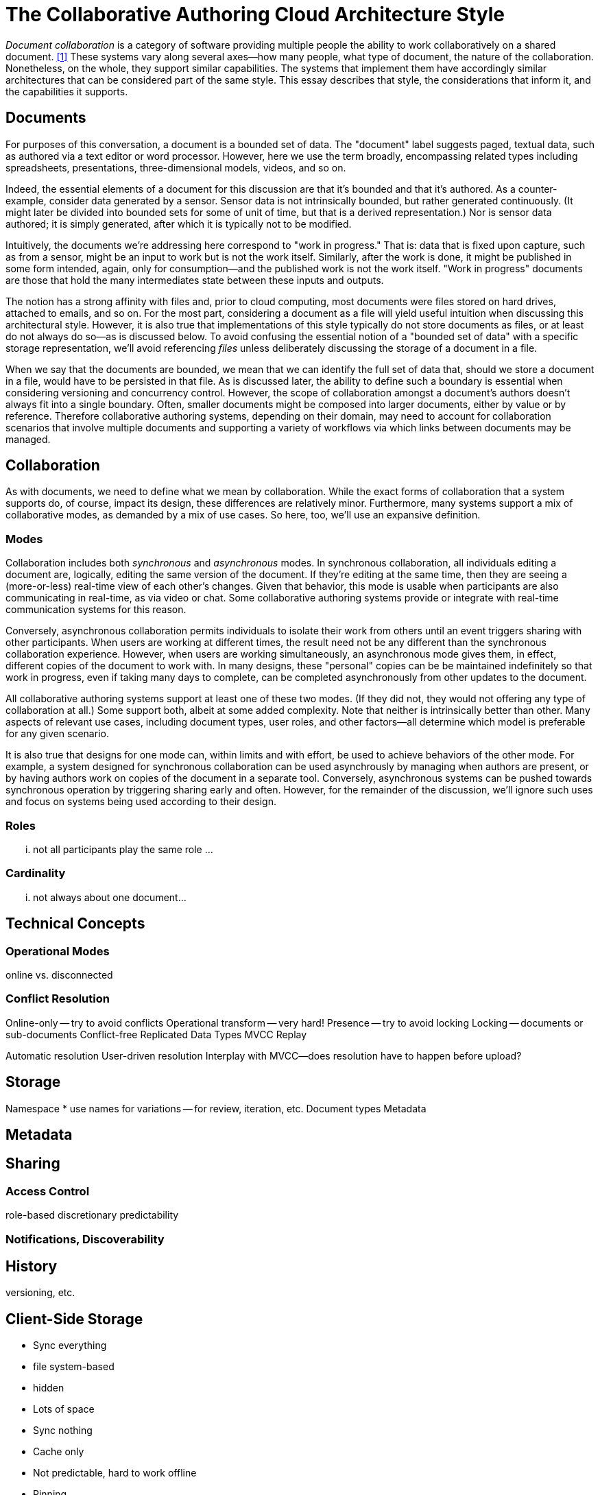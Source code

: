 
= The Collaborative Authoring Cloud Architecture Style

_Document collaboration_ is a category of software providing multiple people the ability to work collaboratively on a shared document. <<dc>> 
These systems vary along several axes--how many people, what type of document, the nature of the collaboration.
Nonetheless, on the whole, they support similar capabilities.
The systems that implement them have accordingly similar architectures that can be considered part of the same style.
This essay describes that style, the considerations that inform it, and the capabilities it supports.

== Documents

For purposes of this conversation, a document is a bounded set of data.
The "document" label suggests paged, textual data, such as authored via a text editor or word processor.
However, here we use the term broadly, encompassing related types including spreadsheets, presentations, three-dimensional models, videos, and so on.

Indeed, the essential elements of a document for this discussion are that it's bounded and that it's authored.
As a counter-example, consider data generated by a sensor.
Sensor data is not intrinsically bounded, but rather generated continuously. 
(It might later be divided into bounded sets for some of unit of time, but that is a derived representation.)
Nor is sensor data authored; it is simply generated, after which it is typically not to be modified.

Intuitively, the documents we're addressing here correspond to "work in progress."
That is: data that is fixed upon capture, such as from a sensor, might be an input to work but is not the work itself.
Similarly, after the work is done, it might be published in some form intended, again, only for consumption--and the published work is not the work itself.
"Work in progress" documents are those that hold the many intermediates state between these inputs and outputs.

The notion has a strong affinity with files and, prior to cloud computing, most documents were files stored on hard drives, attached to emails, and so on.
For the most part, considering a document as a file will yield useful intuition when discussing this architectural style.
However, it is also true that implementations of this style typically do not store documents as files, or at least do not always do so--as is discussed below.
To avoid confusing the essential notion of a "bounded set of data" with a specific storage representation, we'll avoid referencing _files_ unless deliberately discussing the storage of a document in a file.

When we say that the documents are bounded, we mean that we can identify the full set of data that, should we store a document in a file, would have to be persisted in that file.
As is discussed later, the ability to define such a boundary is essential when considering versioning and concurrency control.
However, the scope of collaboration amongst a document's authors doesn't always fit into a single boundary.
Often, smaller documents might be composed into larger documents, either by value or by reference.
Therefore collaborative authoring systems, depending on their domain, may need to account for collaboration scenarios that involve multiple documents and supporting a variety of workflows via which links between documents may be managed.


== Collaboration

As with documents, we need to define what we mean by collaboration.
While the exact forms of collaboration that a system supports do, of course, impact its design, these differences are relatively minor.
Furthermore, many systems support a mix of collaborative modes, as demanded by a mix of use cases.
So here, too, we'll use an expansive definition.

=== Modes

Collaboration includes both _synchronous_ and _asynchronous_ modes.
In synchronous collaboration, all individuals editing a document are, logically, editing the same version of the document.
If they're editing at the same time, then they are seeing a (more-or-less) real-time view of each other's changes.
Given that behavior, this mode is usable when participants are also communicating in real-time, as via video or chat.
Some collaborative authoring systems provide or integrate with real-time communication systems for this reason.

Conversely, asynchronous collaboration permits individuals to isolate their work from others until an event triggers sharing with other participants.
When users are working at different times, the result need not be any different than the synchronous collaboration experience.
However, when users are working simultaneously, an asynchronous mode gives them, in effect, different copies of the document to work with.
In many designs, these "personal" copies can be be maintained indefinitely so that work in progress, even if taking many days to complete, can be completed asynchronously from other updates to the document.

All collaborative authoring systems support at least one of these two modes.
(If they did not, they would not offering any type of collaboration at all.)
Some support both, albeit at some added complexity.
Note that neither is intrinsically better than other.
Many aspects of relevant use cases, including document types, user roles, and other factors--all determine which model is preferable for any given scenario.

It is also true that designs for one mode can, within limits and with effort, be used to achieve behaviors of the other mode.
For example, a system designed for synchronous collaboration can be used asynchrously by managing when authors are present, or by having authors work on copies of the document in a separate tool.
Conversely, asynchronous systems can be pushed towards synchronous operation by triggering sharing early and often.
However, for the remainder of the discussion, we'll ignore such uses and focus on systems being used according to their design.

=== Roles

... not all participants play the same role ...

=== Cardinality

... not always about one document...


== Technical Concepts

=== Operational Modes

online vs. disconnected

=== Conflict Resolution

Online-only -- try to avoid conflicts
Operational transform -- very hard!
Presence -- try to avoid locking
Locking -- documents or sub-documents
Conflict-free Replicated Data Types
MVCC
Replay

Automatic resolution
User-driven resolution
Interplay with MVCC--does resolution have to  happen before upload?

== Storage

Namespace
 * use names for variations -- for review, iteration, etc.
Document types
Metadata

== Metadata

== Sharing

=== Access Control

role-based
discretionary 
predictability

=== Notifications, Discoverability


== History

versioning, etc.

== Client-Side Storage

* Sync everything 
  * file system-based
  * hidden
  * Lots of space

* Sync nothing
  * Cache only
  * Not predictable, hard to work offline

* Pinning
  * Give the user some control
  * Usually a two-part cache: pinned part, recent part

* virtual
  * Makes it look like everything is synchronized
  * Provides an obvious place for pinning controls
  * allows namespace operations on non-synced files

Shared vs. per application

Using different storage representations on client and server (and transfer)

== Dealing with Linked and related documents

[bibliography]
== References

* [[[dc,1]]] "Document Collaboration", _Wikipedia_, -- <link:https://en.wikipedia.org/wiki/Document_collaboration[]>

* https://www.figma.com/blog/how-figmas-multiplayer-technology-works/
